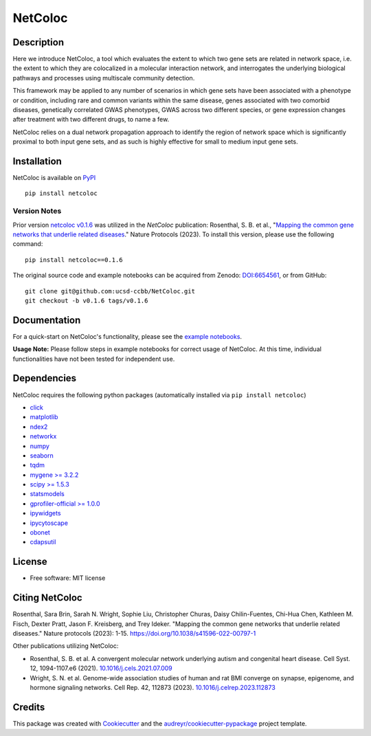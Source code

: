 ===============================
NetColoc
===============================

.. image:: https://img.shields.io/pypi/v/netcoloc.svg
        :target: https://pypi.python.org/pypi/netcoloc

.. image:: https://img.shields.io/travis/ceofy/netcoloc.svg
        :target: https://travis-ci.org/ceofy/netcoloc

.. image:: https://readthedocs.org/projects/netcoloc/badge/?version=latest
        :target: https://netcoloc.readthedocs.io/en/latest/?badge=latest
        :alt: Documentation Status
        
.. image:: https://zenodo.org/badge/DOI/10.5281/zenodo.6773330.svg
        :target: https://doi.org/10.5281/zenodo.6773330


Description
-----------

Here we introduce NetColoc, a tool which evaluates the extent to
which two gene sets are related in network space, i.e. the extent
to which they are colocalized in a molecular interaction network,
and interrogates the underlying biological pathways and processes
using multiscale community detection.

This framework may be applied to any number of scenarios in which
gene sets have been associated with a phenotype or condition,
including rare and common variants within the same disease,
genes associated with two comorbid diseases, genetically
correlated GWAS phenotypes, GWAS across two different species,
or gene expression changes after treatment with two different
drugs, to name a few.

NetColoc relies on a dual network propagation
approach to identify the region of network space which is
significantly proximal to both input gene sets, and as such is
highly effective for small to medium input gene sets.


Installation
--------------

NetColoc is available on `PyPI <https://pypi.org/>`__

::

     pip install netcoloc


Version Notes
~~~~~~~~~~~~~

Prior version `netcoloc v0.1.6 <https://doi.org/10.5281/zenodo.6654561>`__ was utilized in the *NetColoc* publication: Rosenthal, S. B. et al., 
"`Mapping the common gene networks that underlie related diseases <https://doi.org/10.1038/s41596-022-00797-1>`__." Nature Protocols (2023).
To install this version, please use the following command:

::

     pip install netcoloc==0.1.6

The original source code and example notebooks can be acquired from Zenodo: `DOI:6654561 <https://doi.org/10.5281/zenodo.6654561>`__, or from GitHub:

::

        git clone git@github.com:ucsd-ccbb/NetColoc.git
        git checkout -b v0.1.6 tags/v0.1.6


Documentation
-------------

For a quick-start on NetColoc's functionality, please see the
`example notebooks <https://github.com/ucsd-ccbb/NetColoc/tree/main/example_notebooks>`__.  

**Usage Note:** Please follow steps in example notebooks for correct usage of NetColoc. At this time, individual functionalities have not been tested for independent use. 

Dependencies
--------------

NetColoc requires the following python packages (automatically installed via ``pip install netcoloc``)


* `click <https://pypi.org/project/click>`__
* `matplotlib <https://pypi.org/project/matplotlib>`__
* `ndex2 <https://pypi.org/project/ndex2>`__
* `networkx <https://pypi.org/project/networkx>`__
* `numpy <https://pypi.org/project/numpy>`__
* `seaborn <https://pypi.org/project/seaborn>`__
* `tqdm <https://pypi.org/project/tqdm>`__
* `mygene >= 3.2.2 <https://pypi.org/project/mygene/>`__
* `scipy >= 1.5.3 <https://pypi.org/project/scipy/>`__
* `statsmodels <https://pypi.org/project/statsmodels/>`__
* `gprofiler-official >= 1.0.0 <https://pypi.org/project/gprofiler-official/>`__
* `ipywidgets <https://pypi.org/project/ipywidgets>`__
* `ipycytoscape <https://ipycytoscape.readthedocs.io/en/latest>`__
* `obonet <https://pypi.org/project/obonet/>`__
* `cdapsutil <https://pypi.org/project/cdapsutil/>`__




License
--------

* Free software: MIT license

Citing NetColoc
---------------

Rosenthal, Sara Brin, Sarah N. Wright, Sophie Liu, Christopher Churas, Daisy Chilin-Fuentes, Chi-Hua Chen, Kathleen M. Fisch, Dexter Pratt, Jason F. Kreisberg, and Trey Ideker. 
"Mapping the common gene networks that underlie related diseases." Nature protocols (2023): 1-15. `<https://doi.org/10.1038/s41596-022-00797-1>`__

Other publications utilizing NetColoc:

* Rosenthal, S. B. et al. A convergent molecular network underlying autism and congenital heart disease. Cell Syst. 12, 1094-1107.e6 (2021). `10.1016/j.cels.2021.07.009 <http://dx.doi.org/10.1016/j.cels.2021.07.009>`__ 
* Wright, S. N. et al. Genome-wide association studies of human and rat BMI converge on synapse, epigenome, and hormone signaling networks. Cell Rep. 42, 112873 (2023). `10.1016/j.celrep.2023.112873 <http://dx.doi.org/10.1016/j.celrep.2023.112873>`__  



Credits
-------

This package was created with Cookiecutter_ and the `audreyr/cookiecutter-pypackage`_ project template.

.. _Cookiecutter: https://github.com/audreyr/cookiecutter
.. _`audreyr/cookiecutter-pypackage`: https://github.com/audreyr/cookiecutter-pypackage
